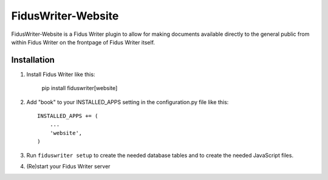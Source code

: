FidusWriter-Website
=================

FidusWriter-Website is a Fidus Writer plugin to allow for making documents available
directly to the general public from within Fidus Writer on the frontpage of Fidus Writer itself.

Installation
------------

1) Install Fidus Writer like this:

    pip install fiduswriter[website]

2) Add "book" to your INSTALLED_APPS setting in the
   configuration.py file like this::

    INSTALLED_APPS += (
        ...
        'website',
    )

3) Run ``fiduswriter setup`` to create the needed database tables and to create the needed JavaScript files.

4) (Re)start your Fidus Writer server
